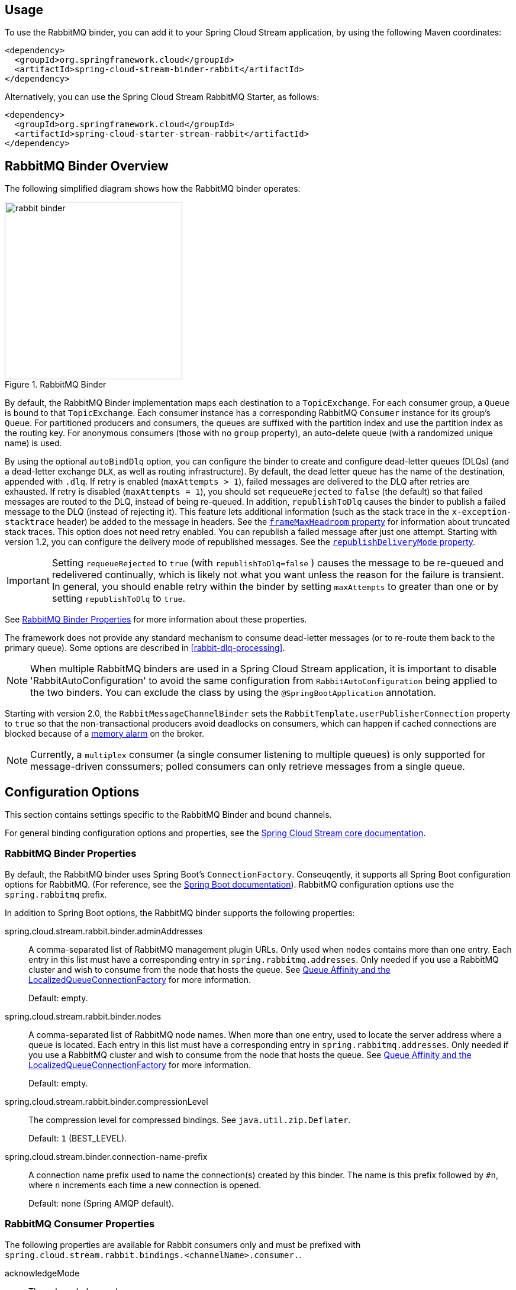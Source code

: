 [partintro]
--
This guide describes the RabbitMQ implementation of the Spring Cloud Stream Binder.
It contains information about its design, usage and configuration options, as well as information on how the Stream Cloud Stream concepts map into RabbitMQ specific constructs.
--

== Usage

To use the RabbitMQ binder, you can add it to your Spring Cloud Stream application, by using the following Maven coordinates:

[source,xml]
----
<dependency>
  <groupId>org.springframework.cloud</groupId>
  <artifactId>spring-cloud-stream-binder-rabbit</artifactId>
</dependency>
----

Alternatively, you can use the Spring Cloud Stream RabbitMQ Starter, as follows:

[source,xml]
----
<dependency>
  <groupId>org.springframework.cloud</groupId>
  <artifactId>spring-cloud-starter-stream-rabbit</artifactId>
</dependency>
----

== RabbitMQ Binder Overview

The following simplified diagram shows how the RabbitMQ binder operates:

.RabbitMQ Binder
image::rabbit-binder.png[width=300,scaledwidth="50%"]

By default, the RabbitMQ Binder implementation maps each destination to a `TopicExchange`.
For each consumer group, a `Queue` is bound to that `TopicExchange`.
Each consumer instance has a corresponding RabbitMQ `Consumer` instance for its group's `Queue`.
For partitioned producers and consumers, the queues are suffixed with the partition index and use the partition index as the routing key.
For anonymous consumers (those with no `group` property), an auto-delete queue (with a randomized unique name) is used.

By using the optional `autoBindDlq` option, you can configure the binder to create and configure dead-letter queues (DLQs) (and a dead-letter exchange `DLX`, as well as routing infrastructure).
By default, the dead letter queue has the name of the destination, appended with `.dlq`.
If retry is enabled (`maxAttempts > 1`), failed messages are delivered to the DLQ after retries are exhausted.
If retry is disabled (`maxAttempts = 1`), you should set `requeueRejected` to `false` (the default) so that failed messages are routed to the DLQ, instead of being re-queued.
In addition, `republishToDlq` causes the binder to publish a failed message to the DLQ (instead of rejecting it).
This feature lets additional information (such as the stack trace in the `x-exception-stacktrace` header) be added to the message in headers.
See the <<spring-cloud-stream-rabbit-frame-max-headroom, `frameMaxHeadroom` property>> for information about truncated stack traces.
This option does not need retry enabled.
You can republish a failed message after just one attempt.
Starting with version 1.2, you can configure the delivery mode of republished messages.
See the <<spring-cloud-stream-rabbit-republish-delivery-mode,`republishDeliveryMode` property>>.

IMPORTANT: Setting `requeueRejected` to `true` (with `republishToDlq=false` ) causes the message to be re-queued and redelivered continually, which is likely not what you want unless the reason for the failure is transient.
In general, you should enable retry within the binder by setting `maxAttempts` to greater than one or by setting `republishToDlq` to `true`.

See <<rabbit-binder-properties>> for more information about these properties.

The framework does not provide any standard mechanism to consume dead-letter messages (or to re-route them back to the primary queue).
Some options are described in <<rabbit-dlq-processing>>.

NOTE: When multiple RabbitMQ binders are used in a Spring Cloud Stream application, it is important to disable 'RabbitAutoConfiguration' to avoid the same configuration from `RabbitAutoConfiguration` being applied to the two binders.
You can exclude the class by using the `@SpringBootApplication` annotation.

Starting with version 2.0, the `RabbitMessageChannelBinder` sets the `RabbitTemplate.userPublisherConnection` property to `true` so that the non-transactional producers avoid deadlocks on consumers, which can happen if cached connections are blocked because of a https://www.rabbitmq.com/memory.html[memory alarm] on the broker.

NOTE: Currently, a `multiplex` consumer (a single consumer listening to multiple queues) is only supported for message-driven conssumers; polled consumers can only retrieve messages from a single queue.

== Configuration Options

This section contains settings specific to the RabbitMQ Binder and bound channels.

For general binding configuration options and properties, see the https://github.com/spring-cloud/spring-cloud-stream/blob/master/spring-cloud-stream-core-docs/src/main/asciidoc/spring-cloud-stream-overview.adoc#configuration-options[Spring Cloud Stream core documentation].

[[rabbit-binder-properties]]
=== RabbitMQ Binder Properties

By default, the RabbitMQ binder uses Spring Boot's `ConnectionFactory`.
Conseuqently, it supports all Spring Boot configuration options for RabbitMQ.
(For reference, see the http://docs.spring.io/spring-boot/docs/current/reference/htmlsingle/#common-application-properties[Spring Boot documentation]).
RabbitMQ configuration options use the `spring.rabbitmq` prefix.

In addition to Spring Boot options, the RabbitMQ binder supports the following properties:

spring.cloud.stream.rabbit.binder.adminAddresses::
A comma-separated list of RabbitMQ management plugin URLs.
Only used when `nodes` contains more than one entry.
Each entry in this list must have a corresponding entry in `spring.rabbitmq.addresses`.
Only needed if you use a RabbitMQ cluster and wish to consume from the node that hosts the queue.
See https://docs.spring.io/spring-amqp/reference/html/_reference.html#queue-affinity[Queue Affinity and the LocalizedQueueConnectionFactory] for more information.
+
Default: empty.
spring.cloud.stream.rabbit.binder.nodes::
A comma-separated list of RabbitMQ node names.
When more than one entry, used to locate the server address where a queue is located.
Each entry in this list must have a corresponding entry in `spring.rabbitmq.addresses`.
Only needed if you use a RabbitMQ cluster and wish to consume from the node that hosts the queue.
See https://docs.spring.io/spring-amqp/reference/html/_reference.html#queue-affinity[Queue Affinity and the LocalizedQueueConnectionFactory] for more information.
+
Default: empty.
spring.cloud.stream.rabbit.binder.compressionLevel::
The compression level for compressed bindings.
See `java.util.zip.Deflater`.
+
Default: `1` (BEST_LEVEL).
spring.cloud.stream.binder.connection-name-prefix::
A connection name prefix used to name the connection(s) created by this binder.
The name is this prefix followed by `#n`, where `n` increments each time a new connection is opened.
+
Default: none (Spring AMQP default).

=== RabbitMQ Consumer Properties

The following properties are available for Rabbit consumers only and must be prefixed with `spring.cloud.stream.rabbit.bindings.<channelName>.consumer.`.

acknowledgeMode::
The acknowledge mode.
+
Default: `AUTO`.
autoBindDlq::
Whether to automatically declare the DLQ and bind it to the binder DLX.
+
Default: `false`.
bindingRoutingKey::
The routing key with which to bind the queue to the exchange (if `bindQueue` is `true`).
For partitioned destinations, `-<instanceIndex>` is appended.
+
Default: `#`.
bindQueue::
Whether to declare the queue and bind it to the destination exchange.
Set it to `false` if you have set up your own infrastructure and have previously created and bound the queue.
+
Default: `true`.
consumerTagPrefix::
Used to create the consumer tag(s); will be appended by `#n` where `n` increments for each consumer created.
Example: `${spring.application.name}-${spring.cloud.stream.bindings.input.group}-${spring.cloud.stream.instance-index}`.
+
Default: none - the broker will generate random consumer tags.
deadLetterQueueName::
The name of the DLQ
+
Default: `prefix+destination.dlq`
deadLetterExchange::
A DLX to assign to the queue.
Relevant only if `autoBindDlq` is `true`.
+
Default: 'prefix+DLX'
deadLetterExchangeType::
The type of the DLX to assign to the queue.
Relevant only if `autoBindDlq` is `true`.
+
Default: 'direct'
deadLetterRoutingKey::
A dead letter routing key to assign to the queue.
Relevant only if `autoBindDlq` is `true`.
+
Default: `destination`
declareDlx::
Whether to declare the dead letter exchange for the destination.
Relevant only if `autoBindDlq` is `true`.
Set to `false` if you have a pre-configured DLX.
+
Default: `true`.
declareExchange::
Whether to declare the exchange for the destination.
+
Default: `true`.
delayedExchange::
Whether to declare the exchange as a `Delayed Message Exchange`.
Requires the delayed message exchange plugin on the broker.
The `x-delayed-type` argument is set to the `exchangeType`.
+
Default: `false`.
dlqDeadLetterExchange::
If a DLQ is declared, a DLX to assign to that queue.
+
Default: `none`
dlqDeadLetterRoutingKey::
If a DLQ is declared, a dead letter routing key to assign to that queue.
+
Default: `none`
dlqExpires::
How long before an unused dead letter queue is deleted (in milliseconds).
+
Default: `no expiration`
dlqLazy::
Declare the dead letter queue with the `x-queue-mode=lazy` argument.
See https://www.rabbitmq.com/lazy-queues.html["`Lazy Queues`"].
Consider using a policy instead of this setting, because using a policy allows changing the setting without deleting the queue.
+
Default: `false`.
dlqMaxLength::
Maximum number of messages in the dead letter queue.
+
Default: `no limit`
dlqMaxLengthBytes::
Maximum number of total bytes in the dead letter queue from all messages.
+
Default: `no limit`
dlqMaxPriority::
Maximum priority of messages in the dead letter queue (0-255).
+
Default: `none`
dlqOverflowBehavior::
Action to take when `dlqMaxLength` or `dlqMaxLengthBytes` is exceeded; currently `drop-head` or `reject-publish` but refer to the RabbitMQ documentation.
+
Default: `none`
dlqTtl::
Default time to live to apply to the dead letter queue when declared (in milliseconds).
+
Default: `no limit`
durableSubscription::
Whether the subscription should be durable.
Only effective if `group` is also set.
+
Default: `true`.
exchangeAutoDelete::
If `declareExchange` is true, whether the exchange should be auto-deleted (that is, removed after the last queue is removed).
+
Default: `true`.
exchangeDurable::
If `declareExchange` is true, whether the exchange should be durable (that is, it survives broker restart).
+
Default: `true`.
exchangeType::
The exchange type: `direct`, `fanout` or `topic` for non-partitioned destinations and `direct` or `topic` for partitioned destinations.
+
Default: `topic`.
exclusive::
Whether to create an exclusive consumer.
Concurrency should be 1 when this is `true`.
Often used when strict ordering is required but enabling a hot standby instance to take over after a failure.
See `recoveryInterval`, which controls how often a standby instance attempts to consume.
+
Default: `false`.
expires::
How long before an unused queue is deleted (in milliseconds).
+
Default: `no expiration`
failedDeclarationRetryInterval::
The interval (in milliseconds) between attempts to consume from a queue if it is missing.
+
Default: 5000
[[spring-cloud-stream-rabbit-frame-max-headroom]]
frameMaxHeadroom::
The number of bytes to reserve for other headers when adding the stack trace to a DLQ message header.
All headers must fit within the `frame_max` size configured on the broker.
Stack traces can be large; if the size plus this property exceeds `frame_max` then the stack trace will be truncated.
A WARN log will be written; consider increasing the `frame_max` or reducing the stack trace by catching the exception and throwing one with a smaller stack trace.
+
Default: 20000
headerPatterns::
Patterns for headers to be mapped from inbound messages.
+
Default: `['*']` (all headers).
lazy::
Declare the queue with the `x-queue-mode=lazy` argument.
See https://www.rabbitmq.com/lazy-queues.html["`Lazy Queues`"].
Consider using a policy instead of this setting, because using a policy allows changing the setting without deleting the queue.
+
Default: `false`.
maxConcurrency::
The maximum number of consumers.
+
Default: `1`.
maxLength::
The maximum number of messages in the queue.
+
Default: `no limit`
maxLengthBytes::
The maximum number of total bytes in the queue from all messages.
+
Default: `no limit`
maxPriority::
The maximum priority of messages in the queue (0-255).
+
Default: `none`
missingQueuesFatal::
When the queue cannot be found, whether to treat the condition as fatal and stop the listener container.
Defaults to `false` so that the container keeps trying to consume from the queue -- for example, when using a cluster and the node hosting a non-HA queue is down.
+
Default: `false`
overflowBehavior::
Action to take when `maxLength` or `maxLengthBytes` is exceeded; currently `drop-head` or `reject-publish` but refer to the RabbitMQ documentation.
+
Default: `none`
prefetch::
Prefetch count.
+
Default: `1`.
prefix::
A prefix to be added to the name of the `destination` and queues.
+
Default: "".
queueDeclarationRetries::
The number of times to retry consuming from a queue if it is missing.
Relevant only when `missingQueuesFatal` is `true`.
Otherwise, the container keeps retrying indefinitely.
+
Default: `3`
queueNameGroupOnly::
When true, consume from a queue with a name equal to the `group`.
Otherwise the queue name is `destination.group`.
This is useful, for example, when using Spring Cloud Stream to consume from an existing RabbitMQ queue.
+
Default: false.
recoveryInterval::
The interval between connection recovery attempts, in milliseconds.
+
Default: `5000`.
requeueRejected::
Whether delivery failures should be re-queued when retry is disabled or `republishToDlq` is `false`.
+
Default: `false`.
[[spring-cloud-stream-rabbit-republish-delivery-mode]]
republishDeliveryMode::
When `republishToDlq` is `true`, specifies the delivery mode of the republished message.
+
Default: `DeliveryMode.PERSISTENT`
republishToDlq::
By default, messages that fail after retries are exhausted are rejected.
If a dead-letter queue (DLQ) is configured, RabbitMQ routes the failed message (unchanged) to the DLQ.
If set to `true`, the binder republishs failed messages to the DLQ with additional headers, including the exception message and stack trace from the cause of the final failure.
Also see the <<spring-cloud-stream-rabbit-frame-max-headroom, frameMaxHeadroom property>>.
+
Default: false
transacted::
Whether to use transacted channels.
+
Default: `false`.
ttl::
Default time to live to apply to the queue when declared (in milliseconds).
+
Default: `no limit`
txSize::
The number of deliveries between acks.
+
Default: `1`.

=== Advanced Listener Container Configuration

To set listener container properties that are not exposed as binder or binding properties, add a single bean of type `ListenerContainerCustomizer` to the application context.
The binder and binding properties will be set and then the customizer will be called.
The customizer (`configure()` method) is provided with the queue name as well as the consumer group as arguments.

=== Rabbit Producer Properties

The following properties are available for Rabbit producers only and
must be prefixed with `spring.cloud.stream.rabbit.bindings.<channelName>.producer.`.

autoBindDlq::
Whether to automatically declare the DLQ and bind it to the binder DLX.
+
Default: `false`.
batchingEnabled::
Whether to enable message batching by producers.
Messages are batched into one message according to the following properties (described in the next three entries in this list): 'batchSize', `batchBufferLimit`, and `batchTimeout`.
See https://docs.spring.io/spring-amqp//reference/html/_reference.html#template-batching[Batching] for more information.
+
Default: `false`.
batchSize::
The number of messages to buffer when batching is enabled.
+
Default: `100`.
batchBufferLimit::
The maximum buffer size when batching is enabled.
+
Default: `10000`.
batchTimeout::
The batch timeout when batching is enabled.
+
Default: `5000`.
bindingRoutingKey::
The routing key with which to bind the queue to the exchange (if `bindQueue` is `true`).
Only applies to non-partitioned destinations.
Only applies if `requiredGroups` are provided and then only to those groups.
+
Default: `#`.
bindQueue::
Whether to declare the queue and bind it to the destination exchange.
Set it to `false` if you have set up your own infrastructure and have previously created and bound the queue.
Only applies if `requiredGroups` are provided and then only to those groups.
+
Default: `true`.
compress::
Whether data should be compressed when sent.
+
Default: `false`.
confirmAckChannel::
When `errorChannelEnabled` is true, a channel to which to send positive delivery acknowledgments (aka publisher confirms).
If the channel does not exist, a `DirectChannel` is registered with this name.
The connection factory must be configured to enable publisher confirms.
+
Default: `nullChannel` (acks are discarded).
deadLetterQueueName::
The name of the DLQ
Only applies if `requiredGroups` are provided and then only to those groups.
+
Default: `prefix+destination.dlq`
deadLetterExchange::
A DLX to assign to the queue.
Relevant only when `autoBindDlq` is `true`.
Applies only when `requiredGroups` are provided and then only to those groups.
+
Default: 'prefix+DLX'
deadLetterExchangeType::
The type of the DLX to assign to the queue.
Relevant only if `autoBindDlq` is `true`.
Applies only when `requiredGroups` are provided and then only to those groups.
+
Default: 'direct'
deadLetterRoutingKey::
A dead letter routing key to assign to the queue.
Relevant only when `autoBindDlq` is `true`.
Applies only when `requiredGroups` are provided and then only to those groups.
+
Default: `destination`
declareDlx::
Whether to declare the dead letter exchange for the destination.
Relevant only if `autoBindDlq` is `true`.
Set to `false` if you have a pre-configured DLX.
Applies only when `requiredGroups` are provided and then only to those groups.
+
Default: `true`.
declareExchange::
Whether to declare the exchange for the destination.
+
Default: `true`.
delayExpression::
A SpEL expression to evaluate the delay to apply to the message (`x-delay` header).
It has no effect if the exchange is not a delayed message exchange.
+
Default: No `x-delay` header is set.
delayedExchange::
Whether to declare the exchange as a `Delayed Message Exchange`.
Requires the delayed message exchange plugin on the broker.
The `x-delayed-type` argument is set to the `exchangeType`.
+
Default: `false`.
deliveryMode::
The delivery mode.
+
Default: `PERSISTENT`.
dlqDeadLetterExchange::
When a DLQ is declared, a DLX to assign to that queue.
Applies only if `requiredGroups` are provided and then only to those groups.
+
Default: `none`
dlqDeadLetterRoutingKey::
When a DLQ is declared, a dead letter routing key to assign to that queue.
Applies only when `requiredGroups` are provided and then only to those groups.
+
Default: `none`
dlqExpires::
How long (in milliseconds) before an unused dead letter queue is deleted.
Applies only when `requiredGroups` are provided and then only to those groups.
+
Default: `no expiration`
dlqLazy::
Declare the dead letter queue with the `x-queue-mode=lazy` argument.
See https://www.rabbitmq.com/lazy-queues.html["`Lazy Queues`"].
Consider using a policy instead of this setting, because using a policy allows changing the setting without deleting the queue.
Applies only when `requiredGroups` are provided and then only to those groups.
+
dlqMaxLength::
Maximum number of messages in the dead letter queue.
Applies only if `requiredGroups` are provided and then only to those groups.
+
Default: `no limit`
dlqMaxLengthBytes::
Maximum number of total bytes in the dead letter queue from all messages.
Applies only when `requiredGroups` are provided and then only to those groups.
+
Default: `no limit`
dlqMaxPriority::
Maximum priority of messages in the dead letter queue (0-255)
Applies only when `requiredGroups` are provided and then only to those groups.
+
Default: `none`
dlqTtl::
Default time (in milliseconds) to live to apply to the dead letter queue when declared.
Applies only when `requiredGroups` are provided and then only to those groups.
+
Default: `no limit`
exchangeAutoDelete::
If `declareExchange` is `true`, whether the exchange should be auto-delete (it is removed after the last queue is removed).
+
Default: `true`.
exchangeDurable::
If `declareExchange` is `true`, whether the exchange should be durable (survives broker restart).
+
Default: `true`.
exchangeType::
The exchange type: `direct`, `fanout` or `topic` for non-partitioned destinations and `direct` or `topic` for partitioned destinations.
+
Default: `topic`.
expires::
How long (in milliseconds) before an unused queue is deleted.
Applies only when `requiredGroups` are provided and then only to those groups.
+
Default: `no expiration`
headerPatterns::
Patterns for headers to be mapped to outbound messages.
+
Default: `['*']` (all headers).
lazy::
Declare the queue with the `x-queue-mode=lazy` argument.
See https://www.rabbitmq.com/lazy-queues.html["`Lazy Queues`"].
Consider using a policy instead of this setting, because using a policy allows changing the setting without deleting the queue.
Applies only when `requiredGroups` are provided and then only to those groups.
+
Default: `false`.
maxLength::
Maximum number of messages in the queue.
Applies only when `requiredGroups` are provided and then only to those groups.
+
Default: `no limit`
maxLengthBytes::
Maximum number of total bytes in the queue from all messages.
Only applies if `requiredGroups` are provided and then only to those groups.
+
Default: `no limit`
maxPriority::
Maximum priority of messages in the queue (0-255).
Only applies if `requiredGroups` are provided and then only to those groups.
+
Default: `none`
prefix::
A prefix to be added to the name of the `destination` exchange.
+
Default: "".
queueNameGroupOnly::
When `true`, consume from a queue with a name equal to the `group`.
Otherwise the queue name is `destination.group`.
This is useful, for example, when using Spring Cloud Stream to consume from an existing RabbitMQ queue.
Applies only when `requiredGroups` are provided and then only to those groups.
+
Default: false.
routingKeyExpression::
A SpEL expression to determine the routing key to use when publishing messages.
For a fixed routing key, use a literal expression, such as `routingKeyExpression='my.routingKey'` in a properties file or `routingKeyExpression: '''my.routingKey'''` in a YAML file.
+
Default: `destination` or `destination-<partition>` for partitioned destinations.
transacted::
Whether to use transacted channels.
+
Default: `false`.
ttl::
Default time (in milliseconds) to live to apply to the queue when declared.
Applies only when `requiredGroups` are provided and then only to those groups.
+
Default: `no limit`

NOTE: In the case of RabbitMQ, content type headers can be set by external applications.
Spring Cloud Stream supports them as part of an extended internal protocol used for any type of transport -- including transports, such as Kafka (prior to 0.11), that do not natively support headers.

== Retry With the RabbitMQ Binder

When retry is enabled within the binder, the listener container thread is suspended for any back off periods that are configured.
This might be important when strict ordering is required with a single consumer. However, for other use cases, it prevents other messages from being processed on that thread.
An alternative to using binder retry is to set up dead lettering with time to live on the dead-letter queue (DLQ) as well as dead-letter configuration on the DLQ itself.
See "`<<rabbit-binder-properties>>`" for more information about the properties discussed here.
You can use the following example configuration to enable this feature:

* Set `autoBindDlq` to `true`.
The binder create a DLQ.
Optionally, you can specify a name in `deadLetterQueueName`.
* Set `dlqTtl` to the back off time you want to wait between redeliveries.
* Set the `dlqDeadLetterExchange` to the default exchange.
Expired messages from the DLQ are routed to the original queue, because the default `deadLetterRoutingKey` is the queue name (`destination.group`).
Setting to the default exchange is achieved by setting the property with no value, as shown in the next example.

To force a message to be dead-lettered, either throw an `AmqpRejectAndDontRequeueException` or set `requeueRejected` to `true` (the default) and throw any exception.

The loop continue without end, which is fine for transient problems, but you may want to give up after some number of attempts.
Fortunately, RabbitMQ provides the `x-death` header, which lets you determine how many cycles have occurred.

To acknowledge a message after giving up, throw an `ImmediateAcknowledgeAmqpException`.

=== Putting it All Together

The following configuration creates an exchange `myDestination` with queue `myDestination.consumerGroup` bound to a topic exchange with a wildcard routing key `#`:

[source]
---
spring.cloud.stream.bindings.input.destination=myDestination
spring.cloud.stream.bindings.input.group=consumerGroup
#disable binder retries
spring.cloud.stream.bindings.input.consumer.max-attempts=1
#dlx/dlq setup
spring.cloud.stream.rabbit.bindings.input.consumer.auto-bind-dlq=true
spring.cloud.stream.rabbit.bindings.input.consumer.dlq-ttl=5000
spring.cloud.stream.rabbit.bindings.input.consumer.dlq-dead-letter-exchange=
---

This configuration creates a DLQ bound to a direct exchange (`DLX`) with a routing key of `myDestination.consumerGroup`.
When messages are rejected, they are routed to the DLQ.
After 5 seconds, the message expires and is routed to the original queue by using the queue name as the routing key, as shown in the following example:

.Spring Boot application
[source, java]
----
@SpringBootApplication
@EnableBinding(Sink.class)
public class XDeathApplication {

    public static void main(String[] args) {
        SpringApplication.run(XDeathApplication.class, args);
    }

    @StreamListener(Sink.INPUT)
    public void listen(String in, @Header(name = "x-death", required = false) Map<?,?> death) {
        if (death != null && death.get("count").equals(3L)) {
            // giving up - don't send to DLX
            throw new ImmediateAcknowledgeAmqpException("Failed after 4 attempts");
        }
        throw new AmqpRejectAndDontRequeueException("failed");
    }

}
----

Notice that the count property in the `x-death` header is a `Long`.

[[rabbit-error-channels]]
== Error Channels

Starting with version 1.3, the binder unconditionally sends exceptions to an error channel for each consumer destination and can also be configured to send async producer send failures to an error channel.
See "`<<binder-error-channels>>`" for more information.

RabbitMQ has two types of send failures:

* Returned messages,
* Negatively acknowledged https://www.rabbitmq.com/confirms.html[Publisher Confirms].

The latter is rare.
According to the RabbitMQ documentation "[A nack] will only be delivered if an internal error occurs in the Erlang process responsible for a queue.".

As well as enabling producer error channels (as described in "`<<binder-error-channels>>`"), the RabbitMQ binder only sends messages to the channels if the connection factory is appropriately configured, as follows:

* `ccf.setPublisherConfirms(true);`
* `ccf.setPublisherReturns(true);`

When using Spring Boot configuration for the connection factory, set the following properties:

* `spring.rabbitmq.publisher-confirms`
* `spring.rabbitmq.publisher-returns`

The payload of the `ErrorMessage` for a returned message is a `ReturnedAmqpMessageException` with the following properties:

* `failedMessage`: The spring-messaging `Message<?>` that failed to be sent.
* `amqpMessage`: The raw spring-amqp `Message`.
* `replyCode`: An integer value indicating the reason for the failure (for example, 312 - No route).
* `replyText`: A text value indicating the reason for the failure (for example, `NO_ROUTE`).
* `exchange`: The exchange to which the message was published.
* `routingKey`: The routing key used when the message was published.

For negatively acknowledged confirmations, the payload is a `NackedAmqpMessageException` with the following properties:

* `failedMessage`: The spring-messaging `Message<?>` that failed to be sent.
* `nackReason`: A reason (if available -- you may need to examine the broker logs for more information).

There is no automatic handling of these exceptions (such as sending to a <<rabbit-dlq-processing, dead-letter queue>>).
You can consume these exceptions with your own Spring Integration flow.
